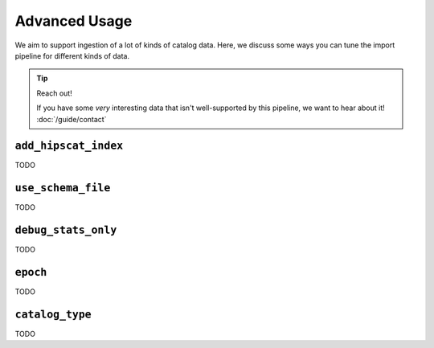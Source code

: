 Advanced Usage
===============================================================================

We aim to support ingestion of a lot of kinds of catalog data. Here, we discuss
some ways you can tune the import pipeline for different kinds of data.

.. tip::
    Reach out!

    If you have some *very* interesting data that isn't well-supported by this
    pipeline, we want to hear about it! :doc:`/guide/contact`


``add_hipscat_index``
-------------------------------------------------------------------------------

TODO

``use_schema_file``
-------------------------------------------------------------------------------

TODO

``debug_stats_only``
-------------------------------------------------------------------------------

TODO

``epoch``
-------------------------------------------------------------------------------

TODO

``catalog_type``
-------------------------------------------------------------------------------

TODO
